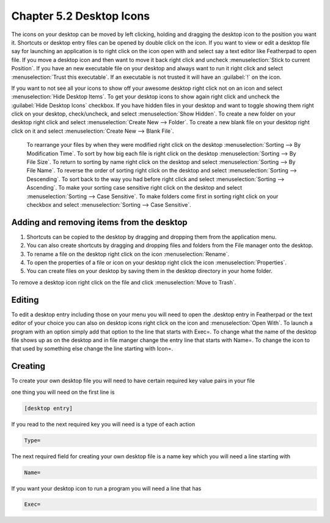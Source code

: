 Chapter 5.2 Desktop Icons
=========================

The icons on your desktop can be moved by left clicking, holding and dragging the desktop icon to the position you want it. Shortcuts or desktop entry files can be opened by double click on the icon. If you want to view or edit a desktop file say for launching an application is to right click on the icon open with and select say a text editor like Featherpad to open file. If you move a desktop icon and then want to move it back right click and uncheck :menuselection:`Stick to current Position`. If you have an new executable file on your desktop and always want to run it right click and select :menuselection:`Trust this executable`. If an executable is not trusted it will have an :guilabel:`!` on the icon. 

If you want to not see all your icons to show off your awesome desktop right click not on an icon and select :menuselection:`Hide Desktop Items`. To get your desktop icons to show again right click and uncheck the :guilabel:`Hide Desktop Icons` checkbox. If you have hidden files in your desktop and want to toggle showing them right click on your desktop, check/uncheck, and select :menuselection:`Show Hidden`. To create a new folder on your desktop right click and select :menuselection:`Create New --> Folder`. To create a new blank file on your desktop right click on it and select :menuselection:`Create New --> Blank File`.

 To rearrange your files by when they were modified right click on the desktop :menuselection:`Sorting --> By Modification Time`. To sort by how big each file is right click on the desktop :menuselection:`Sorting --> By File Size`. To return to sorting by name right click on the desktop and select :menuselection:`Sorting --> By File Name`. To reverse the order of sorting right click on the desktop and select :menuselection:`Sorting --> Descending`. To sort back to the way you had before right click and select :menuselection:`Sorting --> Ascending`. To make your sorting case sensitive right click on the desktop and select :menuselection:`Sorting --> Case Sensitive`. To make folders come first in sorting right click on your checkbox and select :menuselection:`Sorting --> Case Sensitive`.

Adding and removing items from the desktop
------------------------------------------
1.  Shortcuts can be copied to the desktop by dragging and dropping them from the application menu. 
2.  You can also create shortcuts by dragging and dropping files and folders from the File manager onto the desktop.
3. To rename a file on the desktop right click on the icon :menuselection:`Rename`.
4. To open the properties of a file or icon on your desktop right click the icon :menuselection:`Properties`. 
5. You can create files on your desktop by saving them in the desktop directory in your home folder.

.. image:: desktop_entry.png

To remove a desktop icon right click on the file and click :menuselection:`Move to Trash`. 

Editing
-------
To edit a desktop entry including those on your menu you will need to open the .desktop entry in Featherpad or the text editor of your choice you can also on desktop icons right click on the icon and :menuselection:`Open With`. To launch a program with an option simply add that option to the line that starts with Exec=. To change what the name of the desktop file shows up as on the desktop and in file manger change the entry line that starts with Name=. To change the icon to that used by something else change the line starting with Icon=.

Creating
--------
To create your own desktop file you will need to have certain required key value pairs in your file 

one thing you will need on the first line is 

.. code::

   [desktop entry]
   
If you read to the next required key you will need is a type of each action

.. code:: 

   Type=
   
The next required field for creating your own desktop file is a name key which you will need a line starting with

.. code::

   Name=
   
If you want your desktop icon to run a program you will need a line that has 

.. code:: 

   Exec=
   

